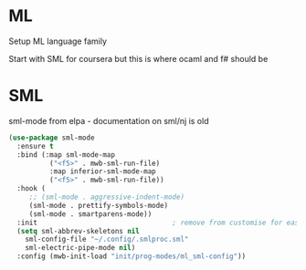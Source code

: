 #+TITLE Emacs configuration org Programming ml
#+PROPERTY:header-args :cache yes :tangle yes  :comments link

* ML
:PROPERTIES:
:ID:       org_mark_2020-01-24T17-28-10+00-00_mini12:512872E0-BF29-4E7B-8851-BBE972462A28
:END:
Setup ML language family

Start with SML for coursera but this is where ocaml and f# should be

* SML
:PROPERTIES:
:ID:       org_mark_2020-01-24T17-28-10+00-00_mini12:2FA3F9DB-2E93-49A3-8CF4-653482E10D47
:END:
sml-mode from elpa - documentation on sml/nj is old
#+NAME: org_mark_2020-01-24T17-28-10+00-00_mini12_06AB4FFF-E369-48A3-BAED-2DC818FB3C7C
#+begin_src emacs-lisp
(use-package sml-mode
  :ensure t
  :bind (:map sml-mode-map
	      ("<f5>" . mwb-sml-run-file)
	      :map inferior-sml-mode-map
	      ("<f5>" . mwb-sml-run-file))
  :hook (
	 ;; (sml-mode . aggressive-indent-mode)
	 (sml-mode . prettify-symbols-mode)
	 (sml-mode . smartparens-mode))
  :init                                 ; remove from customise for easier control
  (setq sml-abbrev-skeletons nil
	sml-config-file "~/.config/.smlproc.sml"
	sml-electric-pipe-mode nil)
  :config (mwb-init-load "init/prog-modes/ml_sml-config"))
#+end_src

